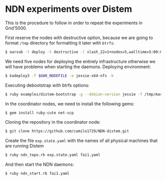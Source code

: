 # NDN-distem

* NDN experiments over Distem

This is the procedure to follow in order to repeat the experiments in Grid'5000.

First reserve the nodes with destructive option, because we are going to format =/tmp= directory
for formatting it later with =btrfs=:

#+BEGIN_SRC sh
 $ oarsub -t deploy -t destructive -l slash_22=1+nodes=5,walltime=5:00:00 "sleep 1d"
#+END_SRC

We need five nodes for deploying the entirely infrastructure otherwise we will have problems when starting the daemons.
Deploying environment:

#+BEGIN_SRC sh
 $ kadeploy3 -f $OAR_NODEFILE -e jessie-x64-nfs -k
#+END_SRC

Executing debootstrap with btrfs options:

#+BEGIN_SRC sh
 $ ruby examples/distem-bootstrap -g --debian-version jessie -f /tmp/machinefile --enable-admin-network --btrfs-format /dev/sda5
#+END_SRC

In the coordinator nodes, we need to install the following gems:

#+BEGIN_SRC sh
$ gem install ruby-cute net-scp
#+END_SRC

Cloning the repository in the coordinator node:

#+BEGIN_SRC sh
$ git clone https://github.com/camilo1729/NDN-distem.git
#+END_SRC

Create the file =exp.state.yaml= with the names of all physical machines that are running Distem

#+BEGIN_SRC sh
$ ruby ndn_topo.rb exp.state.yaml fai1.yaml
#+END_SRC

And then start the NDN daemons:

#+BEGIN_SRC sh
$ ruby ndn_start.rb fai1.yaml
#+END_SRC
